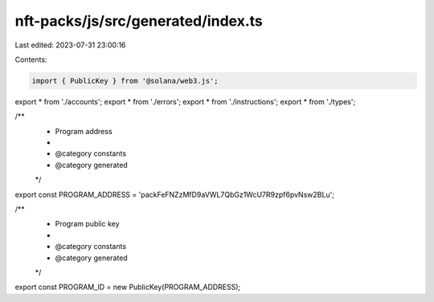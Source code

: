 nft-packs/js/src/generated/index.ts
===================================

Last edited: 2023-07-31 23:00:16

Contents:

.. code-block:: ts

    import { PublicKey } from '@solana/web3.js';
export * from './accounts';
export * from './errors';
export * from './instructions';
export * from './types';

/**
 * Program address
 *
 * @category constants
 * @category generated
 */
export const PROGRAM_ADDRESS = 'packFeFNZzMfD9aVWL7QbGz1WcU7R9zpf6pvNsw2BLu';

/**
 * Program public key
 *
 * @category constants
 * @category generated
 */
export const PROGRAM_ID = new PublicKey(PROGRAM_ADDRESS);



